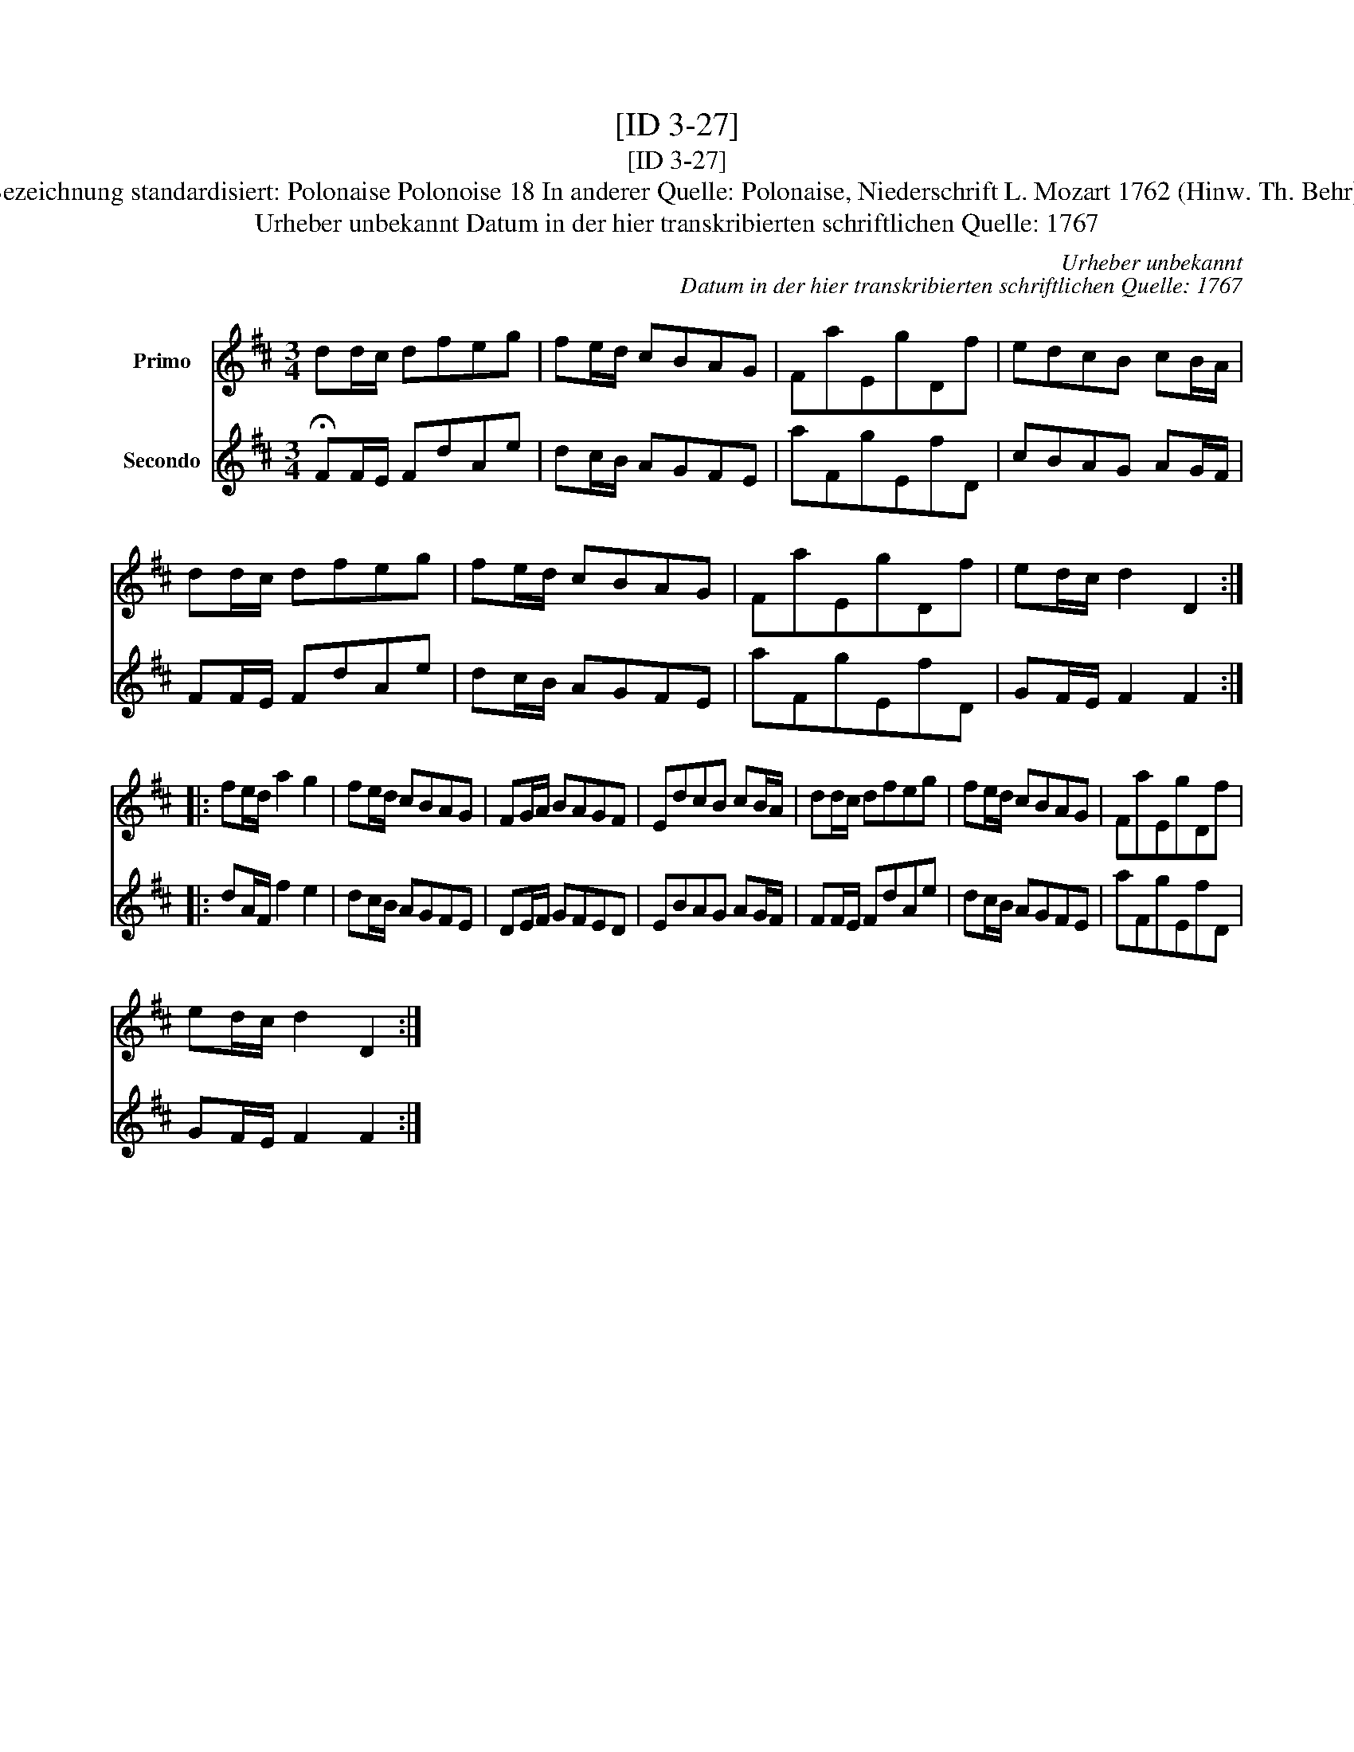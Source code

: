 X:1
T:[ID 3-27]
T:[ID 3-27]
T:Bezeichnung standardisiert: Polonaise Polonoise 18 In anderer Quelle: Polonaise, Niederschrift L. Mozart 1762 (Hinw. Th. Behr);
T:Urheber unbekannt Datum in der hier transkribierten schriftlichen Quelle: 1767
C:Urheber unbekannt
C:Datum in der hier transkribierten schriftlichen Quelle: 1767
%%score 1 2
L:1/8
M:3/4
K:D
V:1 treble nm="Primo"
V:2 treble nm="Secondo"
V:1
 dd/c/ dfeg | fe/d/ cBAG | FaEgDf | edcB cB/A/ | dd/c/ dfeg | fe/d/ cBAG | FaEgDf | ed/c/ d2 D2 :: %8
 fe/d/ a2 g2 | fe/d/ cBAG | FG/A/ BAGF | EdcB cB/A/ | dd/c/ dfeg | fe/d/ cBAG | FaEgDf | %15
 ed/c/ d2 D2 :| %16
V:2
 !fermata!FF/E/ FdAe | dc/B/ AGFE | aFgEfD | cBAG AG/F/ | FF/E/ FdAe | dc/B/ AGFE | aFgEfD | %7
 GF/E/ F2 F2 :: dA/F/ f2 e2 | dc/B/ AGFE | DE/F/ GFED | EBAG AG/F/ | FF/E/ FdAe | dc/B/ AGFE | %14
 aFgEfD | GF/E/ F2 F2 :| %16

